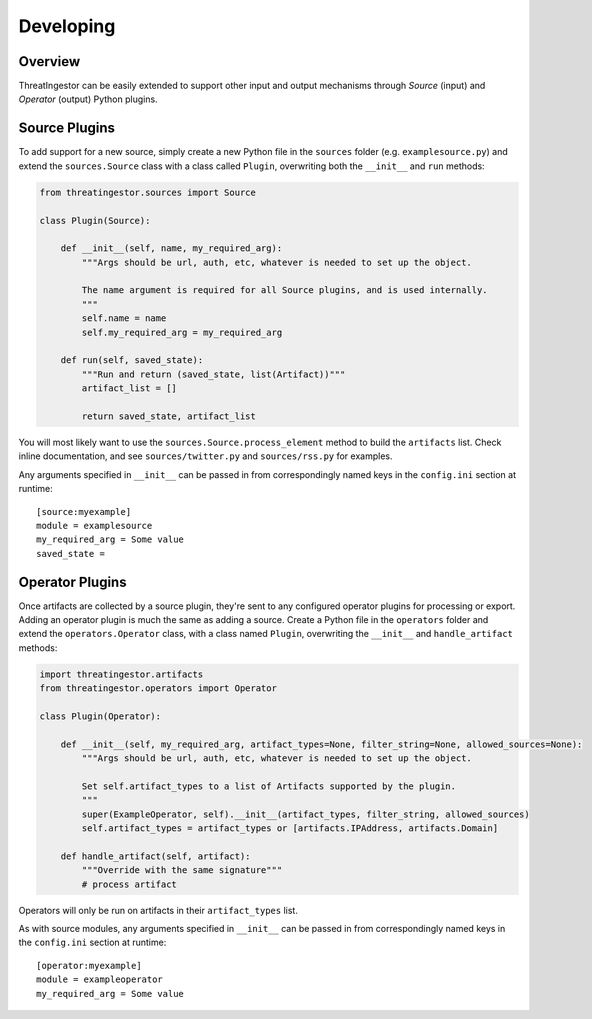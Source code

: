 .. _developing:

Developing
==========

Overview
--------

ThreatIngestor can be easily extended to support other input and output
mechanisms through *Source* (input) and *Operator* (output) Python plugins.

.. _custom-source-plugins:

Source Plugins
--------------

To add support for a new source, simply create a new Python file in the
``sources`` folder (e.g. ``examplesource.py``) and extend the ``sources.Source``
class with a class called ``Plugin``, overwriting both the ``__init__`` and
``run`` methods:

.. code-block:: python

   from threatingestor.sources import Source

   class Plugin(Source):

       def __init__(self, name, my_required_arg):
           """Args should be url, auth, etc, whatever is needed to set up the object.

           The name argument is required for all Source plugins, and is used internally.
           """
           self.name = name
           self.my_required_arg = my_required_arg

       def run(self, saved_state):
           """Run and return (saved_state, list(Artifact))"""
           artifact_list = []

           return saved_state, artifact_list


You will most likely want to use the ``sources.Source.process_element`` method to
build the ``artifacts`` list. Check inline documentation, and see
``sources/twitter.py`` and ``sources/rss.py`` for examples.

Any arguments specified in ``__init__`` can be passed in from correspondingly
named keys in the ``config.ini`` section at runtime::

    [source:myexample]
    module = examplesource
    my_required_arg = Some value
    saved_state =

.. _custom-operator-plugins:

Operator Plugins
----------------

Once artifacts are collected by a source plugin, they're sent to any
configured operator plugins for processing or export. Adding an operator
plugin is much the same as adding a source. Create a Python file in the
``operators`` folder and extend the ``operators.Operator`` class, with a class
named ``Plugin``, overwriting the ``__init__`` and ``handle_artifact`` methods:

.. code-block:: python

   import threatingestor.artifacts
   from threatingestor.operators import Operator

   class Plugin(Operator):

       def __init__(self, my_required_arg, artifact_types=None, filter_string=None, allowed_sources=None):
           """Args should be url, auth, etc, whatever is needed to set up the object.

           Set self.artifact_types to a list of Artifacts supported by the plugin.
           """
           super(ExampleOperator, self).__init__(artifact_types, filter_string, allowed_sources)
           self.artifact_types = artifact_types or [artifacts.IPAddress, artifacts.Domain]

       def handle_artifact(self, artifact):
           """Override with the same signature"""
           # process artifact

Operators will only be run on artifacts in their ``artifact_types`` list.

As with source modules, any arguments specified in ``__init__`` can be passed in
from correspondingly named keys in the ``config.ini`` section at runtime::

    [operator:myexample]
    module = exampleoperator
    my_required_arg = Some value

